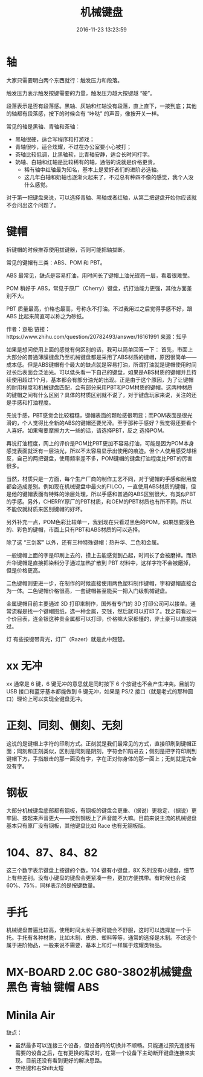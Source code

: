 #+TITLE: 机械键盘
#+DATE: 2016-11-23 13:23:59 
#+TAGS: 
#+CATEGORY: 
#+LINK: 
#+DESCRIPTION: 
#+LAYOUT : post

#+HTML: <!--TEASER_END-->

* 轴
大家只需要明白两个东西就行：触发压力和段落。

触发压力表示触发按键需要的力量，触发压力越大按键越 “硬”。

段落表示是否有段落感。黑轴、灰轴和红轴没有段落，直上直下，一按到底；其他的轴都有段落感，按下的时候会有 “咔哒” 的声音，像按开关一样。

常见的轴是黑轴、青轴和茶轴：
- 黑轴很硬，适合写程序和打游戏；
- 青轴很吵，适合炫耀，不过在办公室要小心被打；
- 茶轴比较低调，比黑轴软，比青轴安静，适合长时间打字。
- 奶轴、白轴和红轴是比较稀有的轴，通俗的说就是价格更贵。
  - 稀有轴中红轴最为知名，基本上是爱好者们的进阶必选轴。
  - 这几年白轴和奶轴也逐渐火起来了，不过总有种四不像的感觉，我个人没什么感觉。

对于第一把键盘来说，可以选择青轴、黑轴或者红轴，从第二把键盘开始你应该就不会问出这个问题了。

* 键帽

拆键帽的时候推荐使用拔键器，否则可能把轴拔断。

常见的键帽有三类：ABS、POM 和 PBT。

ABS 最常见，缺点是容易打油，用时间长了键帽上油光锃亮一层，看着很难受。

POM 稍好于 ABS，常见于原厂（Cherry）键盘，抗打油能力更强，其他方面差别不大。

PBT 质量最高，价格也最高，号称永不打油。不过我用过之后觉得手感不好，跟 ABS 比起来简直可以称之为砂纸。

作者：趸船
链接：https://www.zhihu.com/question/20782493/answer/16161991
来源：知乎


如果是想问使用上面的感觉有何区别的话，我可以简单回答一下：
首先，市面上大部分的普通薄膜键盘乃至机械键盘都是采用了ABS材质的键帽，原因很简单——成本低。但是ABS键帽有个最大的缺点就是容易打油，所谓打油就是键帽使用时间过长后表面会泛油光。可以低头看一下自己的键盘，如果是ABS材质的键帽并且持续使用超过1个月，基本都会有部分油光的出现。正是由于这个原因，为了让键帽的耐用程度和机械键盘匹配，会有部分采用PBT和POM材质的键帽。这两种材质的键帽之间有什么区别？具体的材质区别就不说了，对于键盘玩家来说，关注的还是手感和打油程度。

先说手感，PBT感觉会比较粗糙，键帽表面的颗粒感很明显；而POM表面是很光滑的，个人觉得比全新的ABS的键帽还要光滑。至于那种手感好？我觉得还要看个人喜好。如果需要摩擦力大一些的话，请选择PBT，反之 选择POM。

再说打油程度，网上的评价是POM比PBT更加不容易打油，可能是因为POM本身感觉表面就泛有一层油光，所以不太容易显示出使用的痕迹。但个人使用感受却相反，自己的两把键盘，使用频率差不多，POM键帽的键盘打油程度比PBT的厉害很多。

当然，材质只是一方面，每个生产厂商的制作工艺不同，对于键帽的手感和耐用度都会造成差别。例如现在机械键盘中最火的FILCO，一直使用ABS材质的键帽，但是他的键帽表面有特殊的涂层处理，所以手感和普通的ABS区别很大，有类似PBT的手感。另外，CHERRY原厂的PBT材质，和OEM的PBT材质也有所不同。所以不能仅就材质来区别键帽的好坏。

另外补充一点，POM色彩比较单一，我到现在只看过黑色的POM，如果想要浅色的、彩色的键帽，市面上只有PBT和ABS材质的可以选择。



除了这 “三剑客” 以外，还有三种特殊键帽：热升华、二色和金属。

一般键帽上面的字是印刷上去的，摸上去能感觉到凸起，时间长了会被磨掉。而热升华键帽是直接把染料分子通过加热扩散到 PBT 材料中，这样字符不会被磨掉，但是价格更高。

二色键帽则更进一步，在制作的时候直接使用两色塑料制作键帽，字和键帽直接合为一体。二色键帽价格很高，一套键帽甚至能买一把入门级机械键盘。

金属键帽目前主要通过 3D 打印来制作，国外有专门的 3D 打印公司可以接单。通常流程是找一个键帽图纸，选一种金属，交钱，然后就可以打印了。我之前看过一个价目表，连金银这种贵金属都可以打印，价格嘛大家都懂的，非土豪可以直接跳过。

 灯 有些按键带背光，灯厂（Razer）就是此中翘楚。

* xx 无冲
xx 通常是 6 键，6 键无冲的意思就是同时按下 6 个按键也不会产生冲突。目前的 USB 接口和蓝牙基本都能做到 6 键无冲，如果是 PS/2 接口（就是老式的那种圆口）理论上可以实现全键盘无冲。

* 正刻、同刻、侧刻、无刻
这说的是键帽上字符的印刷方式。正刻就是我们最常见的方式，直接印刷到键帽正面；同刻和正刻类似，区别是同刻是阴刻，字符会凹陷进去；侧刻是把字符印刷到键帽下方，手指敲击的那一面没有字，字在正对你身体的那一面上；无刻就是完全没有字。

* 钢板
大部分机械键盘底部都有钢板，有钢板的键盘会更重、（据说）更稳定、（据说）更牢固、按起来声音更大——按到钢板上了声音能不大嘛。目前来说主流的机械键盘基本只有原厂没有钢板，其他键盘比如 Race 也有无钢板版。

* 104、87、84、82
这三个数字表示键盘上按键的个数，104 键有小键盘，8X 系列没有小键盘，细节上有些差别。没有小键盘的键盘会更紧凑一些，更加方便携带。有时候也会说 60%、75%，同样表示的是按键数量。

* 手托
机械键盘普遍比较高，使用时间太长手腕可能会不舒服，这时可以选择加一个手托。手托有各种材质，比如木制、皮质、塑料等等，通常的选择是木制。不过这个属于进阶物品，一般来说不需要，基本上和灯一样属于炫耀类物品。
* MX-BOARD 2.0C G80-3802机械键盘 黑色 青轴 键帽 ABS
* Minila Air

缺点：

- 虽然最多可以连接三个设备，但设备间的切换并不顺畅。只能通过预先连接有需要的设备之后，在有更换的需求时，在第一个设备下主动断开键盘连接来实现。目前还没有看到更好的解决思路。
- 空格键和右Shift太短
